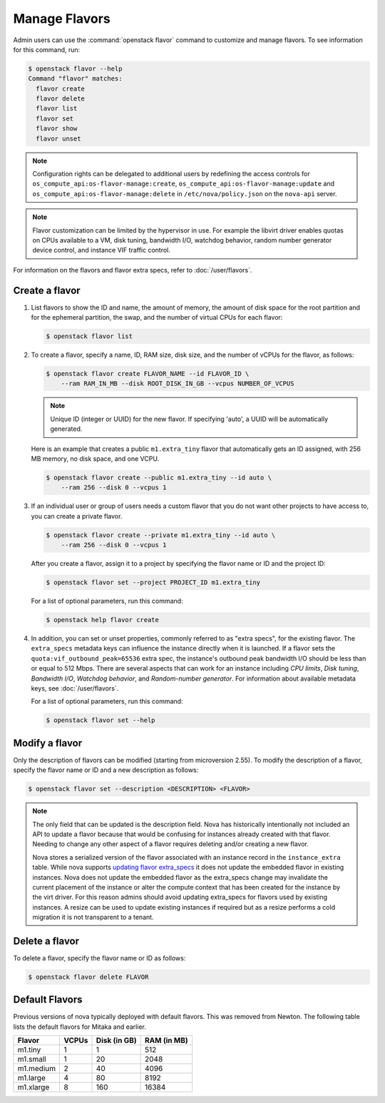 ==============
Manage Flavors
==============

Admin users can use the :command:`openstack flavor` command to customize and
manage flavors. To see information for this command, run:

.. code-block:: console

    $ openstack flavor --help
    Command "flavor" matches:
      flavor create
      flavor delete
      flavor list
      flavor set
      flavor show
      flavor unset

.. note::

   Configuration rights can be delegated to additional users by redefining
   the access controls for ``os_compute_api:os-flavor-manage:create``,
   ``os_compute_api:os-flavor-manage:update`` and
   ``os_compute_api:os-flavor-manage:delete`` in ``/etc/nova/policy.json``
   on the ``nova-api`` server.

.. note::

    Flavor customization can be limited by the hypervisor in use. For example
    the libvirt driver enables quotas on CPUs available to a VM, disk tuning,
    bandwidth I/O, watchdog behavior, random number generator device control,
    and instance VIF traffic control.

For information on the flavors and flavor extra specs, refer to
:doc:`/user/flavors`.

Create a flavor
---------------

#. List flavors to show the ID and name, the amount of memory, the amount of
   disk space for the root partition and for the ephemeral partition, the swap,
   and the number of virtual CPUs for each flavor:

   .. code-block:: console

      $ openstack flavor list

#. To create a flavor, specify a name, ID, RAM size, disk size, and the number
   of vCPUs for the flavor, as follows:

   .. code-block:: console

      $ openstack flavor create FLAVOR_NAME --id FLAVOR_ID \
          --ram RAM_IN_MB --disk ROOT_DISK_IN_GB --vcpus NUMBER_OF_VCPUS

   .. note::

      Unique ID (integer or UUID) for the new flavor. If specifying 'auto', a
      UUID will be automatically generated.

   Here is an example that creates a public ``m1.extra_tiny`` flavor that
   automatically gets an ID assigned, with 256 MB memory, no disk space,
   and one VCPU.

   .. code-block:: console

      $ openstack flavor create --public m1.extra_tiny --id auto \
          --ram 256 --disk 0 --vcpus 1

#. If an individual user or group of users needs a custom flavor that you do
   not want other projects to have access to, you can create a private flavor.

   .. code-block:: console

      $ openstack flavor create --private m1.extra_tiny --id auto \
          --ram 256 --disk 0 --vcpus 1

   After you create a flavor, assign it to a project by specifying the flavor
   name or ID and the project ID:

   .. code-block:: console

      $ openstack flavor set --project PROJECT_ID m1.extra_tiny

   For a list of optional parameters, run this command:

   .. code-block:: console

      $ openstack help flavor create

#. In addition, you can set or unset properties, commonly referred to as
   "extra specs", for the existing flavor.
   The ``extra_specs`` metadata keys can influence the instance directly when
   it is launched. If a flavor sets the ``quota:vif_outbound_peak=65536``
   extra spec, the instance's outbound peak bandwidth I/O should be less than
   or equal to 512 Mbps. There are several aspects that can work for
   an instance including *CPU limits*, *Disk tuning*, *Bandwidth I/O*,
   *Watchdog behavior*, and *Random-number generator*.  For information about
   available metadata keys, see :doc:`/user/flavors`.

   For a list of optional parameters, run this command:

   .. code-block:: console

      $ openstack flavor set --help

Modify a flavor
---------------

Only the description of flavors can be modified (starting from microversion
2.55). To modify the description of a flavor, specify the flavor name or ID
and a new description as follows:

.. code-block:: console

   $ openstack flavor set --description <DESCRIPTION> <FLAVOR>

.. note::

   The only field that can be updated is the description field.
   Nova has historically intentionally not included an API to update
   a flavor because that would be confusing for instances already
   created with that flavor. Needing to change any other aspect of
   a flavor requires deleting and/or creating a new flavor.

   Nova stores a serialized version of the flavor associated with an
   instance record in the ``instance_extra`` table. While nova supports
   `updating flavor extra_specs`_ it does not update the embedded flavor
   in existing instances. Nova does not update the embedded flavor
   as the extra_specs change may invalidate the current placement
   of the instance or alter the compute context that has been
   created for the instance by the virt driver. For this reason
   admins should avoid updating extra_specs for flavors used by
   existing instances. A resize can be used to update existing
   instances if required but as a resize performs a cold migration
   it is not transparent to a tenant.

.. _updating flavor extra_specs: https://developer.openstack.org/api-ref/compute/?expanded=#update-an-extra-spec-for-a-flavor

Delete a flavor
---------------

To delete a flavor, specify the flavor name or ID as follows:

.. code-block:: console

   $ openstack flavor delete FLAVOR

Default Flavors
---------------

Previous versions of nova typically deployed with default flavors. This was
removed from Newton. The following table lists the default flavors for Mitaka
and earlier.

============  =========  ===============  ===============
 Flavor         VCPUs      Disk (in GB)     RAM (in MB)
============  =========  ===============  ===============
 m1.tiny        1          1                512
 m1.small       1          20               2048
 m1.medium      2          40               4096
 m1.large       4          80               8192
 m1.xlarge      8          160              16384
============  =========  ===============  ===============
